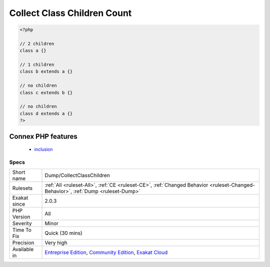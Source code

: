 .. _dump-collectclasschildren:

.. _collect-class-children-count:

Collect Class Children Count
++++++++++++++++++++++++++++

.. meta\:\:
	:description:
		Collect Class Children Count: Count the number of class children for a class.
	:twitter:card: summary_large_image
	:twitter:site: @exakat
	:twitter:title: Collect Class Children Count
	:twitter:description: Collect Class Children Count: Count the number of class children for a class
	:twitter:creator: @exakat
	:twitter:image:src: https://www.exakat.io/wp-content/uploads/2020/06/logo-exakat.png
	:og:image: https://www.exakat.io/wp-content/uploads/2020/06/logo-exakat.png
	:og:title: Collect Class Children Count
	:og:type: article
	:og:description: Count the number of class children for a class
	:og:url: https://php-tips.readthedocs.io/en/latest/tips/Dump/CollectClassChildren.html
	:og:locale: en
  Count the number of class children for a class. The more children a class has, the harder it is to update it, as it might impact more other classes.

.. code-block:: php
   
   <?php
   
   // 2 children
   class a {}
   
   // 1 children
   class b extends a {}
   
   // no children
   class c extends b {}
   
   // no children
   class d extends a {}
   ?>
Connex PHP features
-------------------

  + `inclusion <https://php-dictionary.readthedocs.io/en/latest/dictionary/inclusion.ini.html>`_


Specs
_____

+--------------+-----------------------------------------------------------------------------------------------------------------------------------------------------------------------------------------+
| Short name   | Dump/CollectClassChildren                                                                                                                                                               |
+--------------+-----------------------------------------------------------------------------------------------------------------------------------------------------------------------------------------+
| Rulesets     | :ref:`All <ruleset-All>`, :ref:`CE <ruleset-CE>`, :ref:`Changed Behavior <ruleset-Changed-Behavior>`, :ref:`Dump <ruleset-Dump>`                                                        |
+--------------+-----------------------------------------------------------------------------------------------------------------------------------------------------------------------------------------+
| Exakat since | 2.0.3                                                                                                                                                                                   |
+--------------+-----------------------------------------------------------------------------------------------------------------------------------------------------------------------------------------+
| PHP Version  | All                                                                                                                                                                                     |
+--------------+-----------------------------------------------------------------------------------------------------------------------------------------------------------------------------------------+
| Severity     | Minor                                                                                                                                                                                   |
+--------------+-----------------------------------------------------------------------------------------------------------------------------------------------------------------------------------------+
| Time To Fix  | Quick (30 mins)                                                                                                                                                                         |
+--------------+-----------------------------------------------------------------------------------------------------------------------------------------------------------------------------------------+
| Precision    | Very high                                                                                                                                                                               |
+--------------+-----------------------------------------------------------------------------------------------------------------------------------------------------------------------------------------+
| Available in | `Entreprise Edition <https://www.exakat.io/entreprise-edition>`_, `Community Edition <https://www.exakat.io/community-edition>`_, `Exakat Cloud <https://www.exakat.io/exakat-cloud/>`_ |
+--------------+-----------------------------------------------------------------------------------------------------------------------------------------------------------------------------------------+


